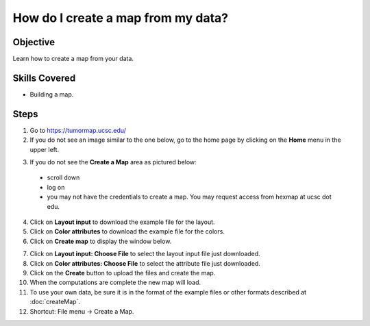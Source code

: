 
How do I create a map from my data?
===================================

Objective
---------

Learn how to create a map from your data.

Skills Covered
--------------

* Building a map.

Steps
-----

1. Go to https://tumormap.ucsc.edu/

2. If you do not see an image similar to the one below, go to the home page by
   clicking on the **Home** menu in the upper left.

.. image:: _images/caseCreateMap-1.png
   :width: 625 px

3. If you do not see the **Create a Map** area as pictured below:

 * scroll down
 * log on
 * you may not have the credentials to create a map. You may request access from
   hexmap at ucsc dot edu.

.. image:: _images/caseCreateMap-2.png
   :width: 275 px

4. Click on **Layout input** to download the example file for the layout.

5. Click on **Color attributes** to download the example file for the colors.

6. Click on **Create map** to display the window below.

.. image:: _images/caseCreateMap-3.png
   :width: 450 px

7. Click on **Layout input: Choose File** to select the layout input file just
   downloaded.

8. Click on **Color attributes: Choose File** to select the attribute file just
   downloaded.

9. Click on the **Create** button to upload the files and create the map.

10. When the computations are complete the new map will load.

11. To use your own data, be sure it is in the format of the example files or
    other formats described at :doc:`createMap`.

12. Shortcut: File menu -> Create a Map.

